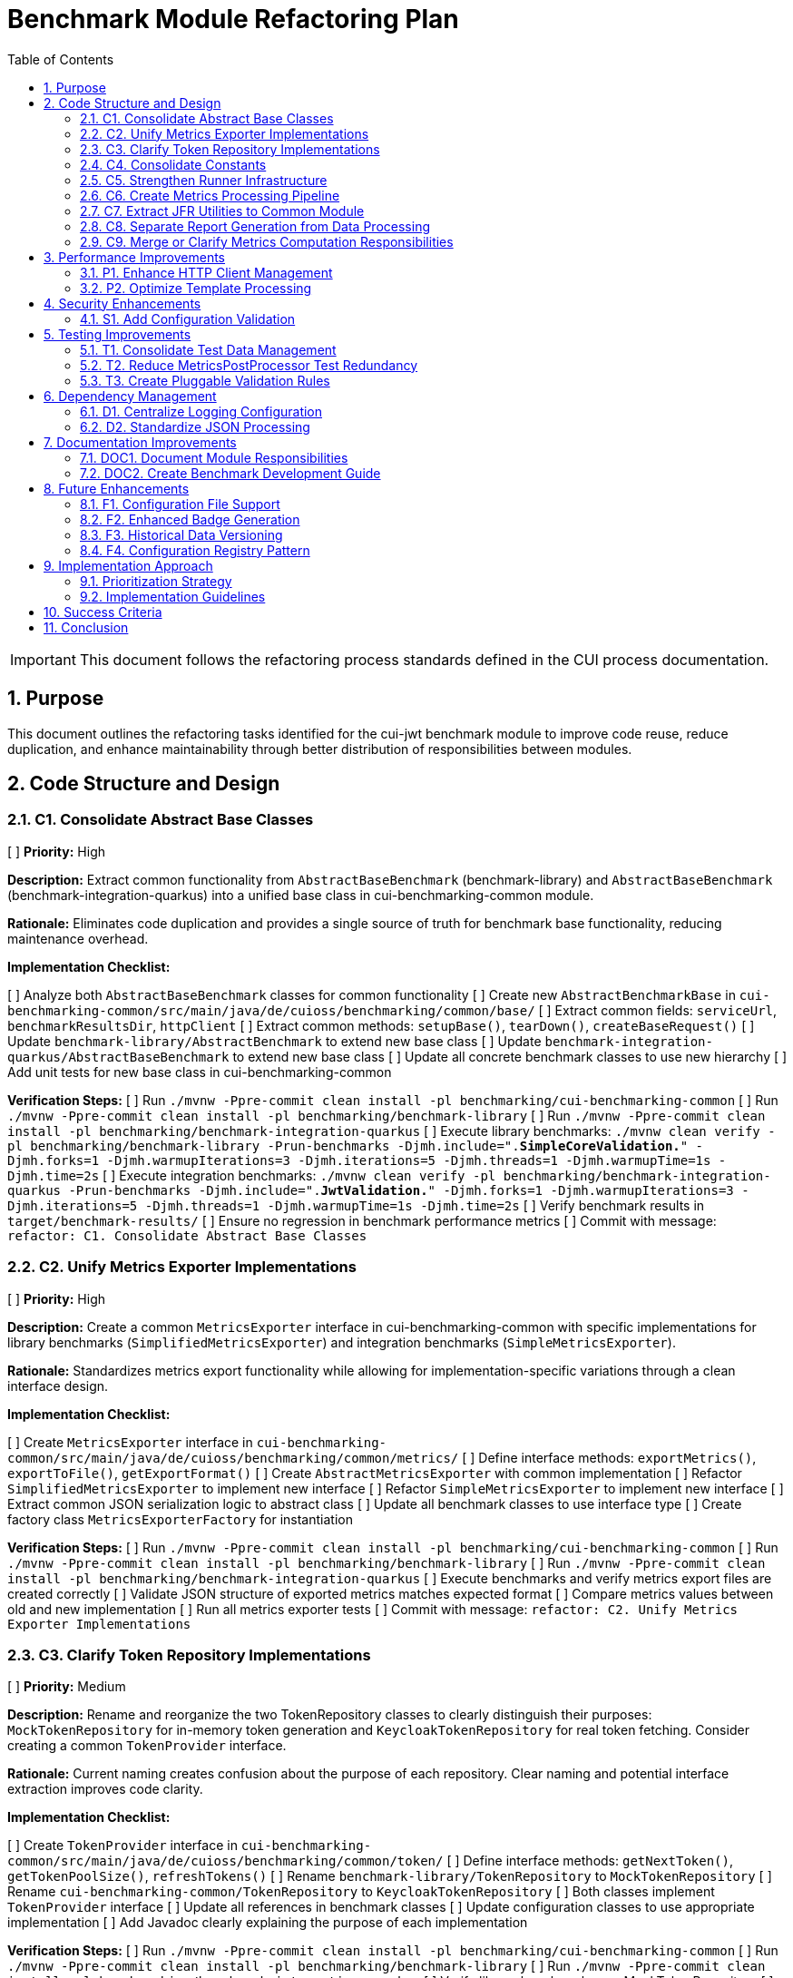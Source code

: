 = Benchmark Module Refactoring Plan
:toc: left
:toclevels: 3
:toc-title: Table of Contents
:sectnums:
:source-highlighter: highlight.js

[IMPORTANT]
====
This document follows the refactoring process standards defined in the CUI process documentation.
====

== Purpose

This document outlines the refactoring tasks identified for the cui-jwt benchmark module to improve code reuse, reduce duplication, and enhance maintainability through better distribution of responsibilities between modules.

== Code Structure and Design

=== C1. Consolidate Abstract Base Classes
[ ] *Priority:* High

*Description:* Extract common functionality from `AbstractBaseBenchmark` (benchmark-library) and `AbstractBaseBenchmark` (benchmark-integration-quarkus) into a unified base class in cui-benchmarking-common module.

*Rationale:* Eliminates code duplication and provides a single source of truth for benchmark base functionality, reducing maintenance overhead.

*Implementation Checklist:*

[ ] Analyze both `AbstractBaseBenchmark` classes for common functionality
[ ] Create new `AbstractBenchmarkBase` in `cui-benchmarking-common/src/main/java/de/cuioss/benchmarking/common/base/`
[ ] Extract common fields: `serviceUrl`, `benchmarkResultsDir`, `httpClient`
[ ] Extract common methods: `setupBase()`, `tearDown()`, `createBaseRequest()`
[ ] Update `benchmark-library/AbstractBenchmark` to extend new base class
[ ] Update `benchmark-integration-quarkus/AbstractBaseBenchmark` to extend new base class
[ ] Update all concrete benchmark classes to use new hierarchy
[ ] Add unit tests for new base class in cui-benchmarking-common

*Verification Steps:*
[ ] Run `./mvnw -Ppre-commit clean install -pl benchmarking/cui-benchmarking-common`
[ ] Run `./mvnw -Ppre-commit clean install -pl benchmarking/benchmark-library`
[ ] Run `./mvnw -Ppre-commit clean install -pl benchmarking/benchmark-integration-quarkus`
[ ] Execute library benchmarks: `./mvnw clean verify -pl benchmarking/benchmark-library -Prun-benchmarks -Djmh.include=".*SimpleCoreValidation.*" -Djmh.forks=1 -Djmh.warmupIterations=3 -Djmh.iterations=5 -Djmh.threads=1 -Djmh.warmupTime=1s -Djmh.time=2s`
[ ] Execute integration benchmarks: `./mvnw clean verify -pl benchmarking/benchmark-integration-quarkus -Prun-benchmarks -Djmh.include=".*JwtValidation.*" -Djmh.forks=1 -Djmh.warmupIterations=3 -Djmh.iterations=5 -Djmh.threads=1 -Djmh.warmupTime=1s -Djmh.time=2s`
[ ] Verify benchmark results in `target/benchmark-results/`
[ ] Ensure no regression in benchmark performance metrics
[ ] Commit with message: `refactor: C1. Consolidate Abstract Base Classes`

=== C2. Unify Metrics Exporter Implementations
[ ] *Priority:* High

*Description:* Create a common `MetricsExporter` interface in cui-benchmarking-common with specific implementations for library benchmarks (`SimplifiedMetricsExporter`) and integration benchmarks (`SimpleMetricsExporter`).

*Rationale:* Standardizes metrics export functionality while allowing for implementation-specific variations through a clean interface design.

*Implementation Checklist:*

[ ] Create `MetricsExporter` interface in `cui-benchmarking-common/src/main/java/de/cuioss/benchmarking/common/metrics/`
[ ] Define interface methods: `exportMetrics()`, `exportToFile()`, `getExportFormat()`
[ ] Create `AbstractMetricsExporter` with common implementation
[ ] Refactor `SimplifiedMetricsExporter` to implement new interface
[ ] Refactor `SimpleMetricsExporter` to implement new interface
[ ] Extract common JSON serialization logic to abstract class
[ ] Update all benchmark classes to use interface type
[ ] Create factory class `MetricsExporterFactory` for instantiation

*Verification Steps:*
[ ] Run `./mvnw -Ppre-commit clean install -pl benchmarking/cui-benchmarking-common`
[ ] Run `./mvnw -Ppre-commit clean install -pl benchmarking/benchmark-library`
[ ] Run `./mvnw -Ppre-commit clean install -pl benchmarking/benchmark-integration-quarkus`
[ ] Execute benchmarks and verify metrics export files are created correctly
[ ] Validate JSON structure of exported metrics matches expected format
[ ] Compare metrics values between old and new implementation
[ ] Run all metrics exporter tests
[ ] Commit with message: `refactor: C2. Unify Metrics Exporter Implementations`

=== C3. Clarify Token Repository Implementations
[ ] *Priority:* Medium

*Description:* Rename and reorganize the two TokenRepository classes to clearly distinguish their purposes: `MockTokenRepository` for in-memory token generation and `KeycloakTokenRepository` for real token fetching. Consider creating a common `TokenProvider` interface.

*Rationale:* Current naming creates confusion about the purpose of each repository. Clear naming and potential interface extraction improves code clarity.

*Implementation Checklist:*


[ ] Create `TokenProvider` interface in `cui-benchmarking-common/src/main/java/de/cuioss/benchmarking/common/token/`
[ ] Define interface methods: `getNextToken()`, `getTokenPoolSize()`, `refreshTokens()`
[ ] Rename `benchmark-library/TokenRepository` to `MockTokenRepository`
[ ] Rename `cui-benchmarking-common/TokenRepository` to `KeycloakTokenRepository`
[ ] Both classes implement `TokenProvider` interface
[ ] Update all references in benchmark classes
[ ] Update configuration classes to use appropriate implementation
[ ] Add Javadoc clearly explaining the purpose of each implementation

*Verification Steps:*
[ ] Run `./mvnw -Ppre-commit clean install -pl benchmarking/cui-benchmarking-common`
[ ] Run `./mvnw -Ppre-commit clean install -pl benchmarking/benchmark-library`
[ ] Run `./mvnw -Ppre-commit clean install -pl benchmarking/benchmark-integration-quarkus`
[ ] Verify library benchmarks use MockTokenRepository
[ ] Verify integration benchmarks can use KeycloakTokenRepository
[ ] Run all token repository tests
[ ] Commit with message: `refactor: C3. Clarify Token Repository Implementations`

=== C4. Consolidate Constants
[ ] *Priority:* High

*Description:* Create a unified `BenchmarkConstants` class in cui-benchmarking-common with nested classes for organization (e.g., `BenchmarkConstants.Metrics`, `BenchmarkConstants.Report`, `BenchmarkConstants.Integration`).

*Rationale:* Constants are currently scattered across modules. Centralization improves discoverability and reduces duplication.

*Implementation Checklist:*

[ ] Create `BenchmarkConstants` class in `cui-benchmarking-common/src/main/java/de/cuioss/benchmarking/common/constants/`
[ ] Create nested class `BenchmarkConstants.Metrics` with metric-related constants
[ ] Create nested class `BenchmarkConstants.Report` with report-related constants
[ ] Create nested class `BenchmarkConstants.Integration` with integration-related constants
[ ] Create nested class `BenchmarkConstants.Files` with file/directory constants
[ ] Migrate constants from `MetricConstants` (benchmark-integration-quarkus)
[ ] Migrate constants from `ReportConstants` (cui-benchmarking-common)
[ ] Update all references to use new constant locations
[ ] Remove deprecated constant classes

*Verification Steps:*
[ ] Run `./mvnw -Ppre-commit clean install -pl benchmarking/cui-benchmarking-common`
[ ] Run `./mvnw -Ppre-commit clean install -pl benchmarking/benchmark-library`
[ ] Run `./mvnw -Ppre-commit clean install -pl benchmarking/benchmark-integration-quarkus`
[ ] Verify no compilation errors from constant references
[ ] Check IDE for any unresolved constant references
[ ] Run grep to ensure no old constant class references remain
[ ] Commit with message: `refactor: C4. Consolidate Constants`

=== C5. Strengthen Runner Infrastructure
[ ] *Priority:* Medium

*Description:* Enhance `AbstractBenchmarkRunner` with template method pattern to better support the various runner implementations (LibraryBenchmarkRunner, JfrBenchmarkRunner, QuarkusIntegrationRunner).

*Rationale:* Current abstract runner is underutilized. A proper template method pattern would reduce code duplication in concrete runners.

*Implementation Checklist:*

[ ] Define template method `runBenchmark()` in `AbstractBenchmarkRunner`
[ ] Add abstract methods: `prepareBenchmark()`, `executeBenchmark()`, `processResults()`, `cleanup()`
[ ] Add hook methods: `beforeBenchmark()`, `afterBenchmark()` with default empty implementations
[ ] Extract common JMH options building to base class
[ ] Extract common result processing to base class
[ ] Update `LibraryBenchmarkRunner` to use template pattern
[ ] Update `JfrBenchmarkRunner` to use template pattern
[ ] Update `QuarkusIntegrationRunner` to use template pattern
[ ] Add configuration validation in base class

*Verification Steps:*
[ ] Run `./mvnw -Ppre-commit clean install -pl benchmarking/cui-benchmarking-common`
[ ] Run `./mvnw -Ppre-commit clean install -pl benchmarking/benchmark-library`
[ ] Run `./mvnw -Ppre-commit clean install -pl benchmarking/benchmark-integration-quarkus`
[ ] Execute each runner type and verify correct execution flow
[ ] Verify benchmark results are generated correctly
[ ] Check that runner-specific features still work (JFR events, integration metrics)
[ ] Commit with message: `refactor: C5. Strengthen Runner Infrastructure`

=== C6. Create Metrics Processing Pipeline
[ ] *Priority:* Medium

*Description:* Implement chain-of-responsibility or pipeline pattern for metrics processing to replace multiple overlapping `MetricsPostProcessor` implementations.

*Rationale:* Current implementations have significant overlap. A pipeline approach allows for modular, reusable processing stages.

*Implementation Checklist:*

[ ] Create `MetricsProcessor` interface with `process(MetricsContext context)` method
[ ] Create `MetricsContext` class to hold metrics data through pipeline
[ ] Create `MetricsPipeline` class to manage processor chain
[ ] Implement processors: `ValidationProcessor`, `AggregationProcessor`, `EnrichmentProcessor`
[ ] Implement processors: `FormatProcessor`, `ExportProcessor`
[ ] Refactor existing `MetricsPostProcessor` classes to use pipeline
[ ] Add pipeline configuration support
[ ] Create builder pattern for pipeline construction

*Verification Steps:*
[ ] Run `./mvnw -Ppre-commit clean install -pl benchmarking/cui-benchmarking-common`
[ ] Run `./mvnw -Ppre-commit clean install -pl benchmarking/benchmark-integration-quarkus`
[ ] Execute benchmarks with metrics processing
[ ] Verify all metrics are processed correctly through pipeline
[ ] Check that processed metrics match expected format
[ ] Run all metrics processor tests
[ ] Commit with message: `refactor: C6. Create Metrics Processing Pipeline`

=== C7. Extract JFR Utilities to Common Module
[ ] *Priority:* Low

*Description:* Move JFR event handling and instrumentation utilities from benchmark-library to cui-benchmarking-common for potential reuse in integration benchmarks.

*Rationale:* JFR functionality could benefit integration benchmarks. Centralization enables broader usage.

*Implementation Checklist:*

[ ] Create package `de.cuioss.benchmarking.common.jfr` in cui-benchmarking-common
[ ] Move `JfrInstrumentation` class to common module
[ ] Move `JfrVarianceAnalyzer` class to common module
[ ] Move JFR event classes to common module
[ ] Update package references in benchmark-library
[ ] Add JFR support detection utility
[ ] Create JFR configuration class for common settings
[ ] Update documentation for JFR usage

*Verification Steps:*
[ ] Run `./mvnw -Ppre-commit clean install -pl benchmarking/cui-benchmarking-common`
[ ] Run `./mvnw -Ppre-commit clean install -pl benchmarking/benchmark-library`
[ ] Execute JFR benchmarks: `./mvnw clean verify -pl benchmarking/benchmark-library -Prun-jfr-benchmarks`
[ ] Verify JFR events are recorded correctly
[ ] Check JFR analysis reports are generated
[ ] Commit with message: `refactor: C7. Extract JFR Utilities to Common Module`

=== C8. Separate Report Generation from Data Processing
[ ] *Priority:* Low

*Description:* Refactor report generation to separate rendering logic from data aggregation using visitor pattern or similar approach.

*Rationale:* Current implementation mixes concerns. Separation improves testability and allows for alternative report formats.

*Implementation Checklist:*

[ ] Create `ReportData` model classes for report data structure
[ ] Create `ReportRenderer` interface with `render(ReportData data)` method
[ ] Implement `HtmlReportRenderer` for HTML output
[ ] Implement `JsonReportRenderer` for JSON output
[ ] Implement `MarkdownReportRenderer` for Markdown output
[ ] Extract data aggregation logic to `ReportDataBuilder`
[ ] Update `ReportGenerator` to use renderer pattern
[ ] Add renderer factory for format selection

*Verification Steps:*
[ ] Run `./mvnw -Ppre-commit clean install -pl benchmarking/cui-benchmarking-common`
[ ] Generate reports in all formats (HTML, JSON, Markdown)
[ ] Verify report content is consistent across formats
[ ] Check HTML report renders correctly in browser
[ ] Validate JSON report structure
[ ] Review Markdown report formatting
[ ] Commit with message: `refactor: C8. Separate Report Generation from Data Processing`

=== C9. Merge or Clarify Metrics Computation Responsibilities
[ ] *Priority:* Low

*Description:* Review and refactor `MetricsComputer` and `TrendDataProcessor` to either merge overlapping functionality or clearly separate statistical computation from trend analysis.

*Rationale:* Overlapping responsibilities create confusion about which component to use for specific computations.

*Implementation Checklist:*

[ ] Analyze current responsibilities of `MetricsComputer`
[ ] Analyze current responsibilities of `TrendDataProcessor`
[ ] Identify overlapping functionality
[ ] Create `StatisticsCalculator` for pure statistical computations
[ ] Refactor `MetricsComputer` to focus on metric-specific calculations
[ ] Refactor `TrendDataProcessor` to focus on time-series analysis
[ ] Update all usages to use appropriate component
[ ] Add clear Javadoc explaining when to use each component

*Verification Steps:*
[ ] Run `./mvnw -Ppre-commit clean install -pl benchmarking/cui-benchmarking-common`
[ ] Execute benchmarks with trend analysis
[ ] Verify statistical calculations are correct
[ ] Check trend detection works properly
[ ] Compare results with previous implementation
[ ] Commit with message: `refactor: C9. Merge or Clarify Metrics Computation Responsibilities`

== Performance Improvements

=== P1. Enhance HTTP Client Management
[ ] *Priority:* Medium

*Description:* Add connection pooling configuration and timeout presets to `HttpClientFactory` for different benchmark scenarios (short-lived vs long-running benchmarks).

*Rationale:* Current implementation uses basic clients. Connection pooling and scenario-specific configurations would improve benchmark performance.

*Implementation Checklist:*

[ ] Add `HttpClientConfig` class with pooling and timeout settings
[ ] Create preset configurations: `SHORT_LIVED`, `LONG_RUNNING`, `HIGH_CONCURRENCY`
[ ] Implement connection pool management in `HttpClientFactory`
[ ] Add methods: `getPooledClient(HttpClientConfig config)`
[ ] Add connection pool monitoring/metrics
[ ] Update existing client creation to use pooling
[ ] Add configuration through system properties
[ ] Document recommended settings for different scenarios

*Verification Steps:*
[ ] Run `./mvnw -Ppre-commit clean install -pl benchmarking/cui-benchmarking-common`
[ ] Run `./mvnw -Ppre-commit clean install -pl benchmarking/benchmark-integration-quarkus`
[ ] Execute integration benchmarks with different client configurations
[ ] Monitor connection pool usage during benchmarks
[ ] Verify performance improvement with pooling enabled
[ ] Check no connection leaks occur
[ ] Commit with message: `refactor: P1. Enhance HTTP Client Management`

=== P2. Optimize Template Processing
[ ] *Priority:* Low

*Description:* Create template engine abstraction for report generation to support multiple formats (HTML, Markdown, JSON) with caching of compiled templates.

*Rationale:* Current HTML-only approach limits flexibility. Template abstraction with caching improves performance and extensibility.

*Implementation Checklist:*

[ ] Create `TemplateEngine` interface with `render(template, context)` method
[ ] Implement `MustacheTemplateEngine` for HTML templates
[ ] Implement `FreemarkerTemplateEngine` as alternative
[ ] Add template caching mechanism
[ ] Create `TemplateContext` for passing data to templates
[ ] Add template precompilation support
[ ] Update report generation to use template engine
[ ] Add configuration for template engine selection

*Verification Steps:*
[ ] Run `./mvnw -Ppre-commit clean install -pl benchmarking/cui-benchmarking-common`
[ ] Generate reports using different template engines
[ ] Measure template processing performance
[ ] Verify template caching reduces processing time
[ ] Check generated output matches expected format
[ ] Commit with message: `refactor: P2. Optimize Template Processing`

== Security Enhancements

=== S1. Add Configuration Validation
[ ] *Priority:* Medium

*Description:* Implement comprehensive validation for benchmark configurations to ensure security-relevant settings (SSL verification, token handling) are properly configured.

*Rationale:* Configuration errors can lead to security vulnerabilities or misleading benchmark results.

*Implementation Checklist:*

[ ] Create `ConfigurationValidator` class
[ ] Add validation for SSL/TLS settings
[ ] Add validation for token handling configuration
[ ] Add validation for endpoint URLs (prevent SSRF)
[ ] Add validation for file paths (prevent path traversal)
[ ] Implement validation annotations for configuration classes
[ ] Add startup validation in runners
[ ] Create detailed validation error messages
[ ] Add configuration schema documentation

*Verification Steps:*
[ ] Run `./mvnw -Ppre-commit clean install -pl benchmarking/cui-benchmarking-common`
[ ] Test with invalid configurations and verify proper error handling
[ ] Test with missing required configurations
[ ] Verify SSL validation works correctly
[ ] Check that insecure configurations are rejected in production mode
[ ] Run security scanning tools on configuration handling
[ ] Commit with message: `refactor: S1. Add Configuration Validation`

== Testing Improvements

=== T1. Consolidate Test Data Management
[ ] *Priority:* High

*Description:* Create test data factory in cui-benchmarking-common test utilities to centralize test resource management and reduce duplication.

*Rationale:* Test resources are currently scattered across modules with significant duplication. Centralization improves test maintainability.

*Implementation Checklist:*

[ ] Create `TestDataFactory` in `cui-benchmarking-common/src/test/java`
[ ] Add methods for creating test tokens
[ ] Add methods for creating test metrics
[ ] Add methods for creating test benchmark results
[ ] Add methods for loading test JSON files
[ ] Create `TestResourceLoader` for file resources
[ ] Consolidate duplicate test JSON files
[ ] Update all test classes to use factory
[ ] Remove duplicate test data files

*Verification Steps:*
[ ] Run `./mvnw test -pl benchmarking/cui-benchmarking-common`
[ ] Run `./mvnw test -pl benchmarking/benchmark-library`
[ ] Run `./mvnw test -pl benchmarking/benchmark-integration-quarkus`
[ ] Verify all tests pass with new test data factory
[ ] Check no duplicate test resources remain
[ ] Ensure test coverage remains the same or improves
[ ] Commit with message: `refactor: T1. Consolidate Test Data Management`

=== T2. Reduce MetricsPostProcessor Test Redundancy
[ ] *Priority:* Medium

*Description:* Create parameterized tests or test fixtures for MetricsPostProcessor testing to eliminate duplicate test patterns.

*Rationale:* Multiple test classes implement similar test patterns. Parameterized tests reduce code duplication.

*Implementation Checklist:*

[ ] Identify common test patterns across MetricsPostProcessor tests
[ ] Create `AbstractMetricsProcessorTest` base class
[ ] Implement parameterized test methods
[ ] Create test fixtures for common test scenarios
[ ] Extract test data sets to shared constants
[ ] Update existing tests to use parameterized approach
[ ] Remove redundant test methods
[ ] Add test documentation explaining parameterization

*Verification Steps:*
[ ] Run `./mvnw test -pl benchmarking/benchmark-integration-quarkus`
[ ] Verify all test scenarios are still covered
[ ] Check test execution time (should be similar or faster)
[ ] Ensure test failure messages are still clear
[ ] Review code coverage reports
[ ] Commit with message: `refactor: T2. Reduce MetricsPostProcessor Test Redundancy`

=== T3. Create Pluggable Validation Rules
[ ] *Priority:* Low

*Description:* Extend `BenchmarkResultValidator` with a pluggable validation rules system to support custom validation requirements.

*Rationale:* Current validator has fixed rules. Pluggable system allows for project-specific validation needs.

*Implementation Checklist:*

[ ] Create `ValidationRule` interface with `validate(BenchmarkResult)` method
[ ] Create `ValidationContext` for passing validation state
[ ] Implement default rules: `ThresholdRule`, `ConsistencyRule`, `OutlierRule`
[ ] Add rule registration mechanism
[ ] Add rule configuration support
[ ] Create `ValidationReport` for detailed results
[ ] Update `BenchmarkResultValidator` to use rule system
[ ] Add custom rule examples in documentation

*Verification Steps:*
[ ] Run `./mvnw -Ppre-commit clean install -pl benchmarking/cui-benchmarking-common`
[ ] Test with various validation rules
[ ] Verify custom rules can be added
[ ] Check validation reports are comprehensive
[ ] Test rule configuration changes
[ ] Commit with message: `refactor: T3. Create Pluggable Validation Rules`

== Dependency Management

=== D1. Centralize Logging Configuration
[ ] *Priority:* High

*Description:* Move duplicate `benchmark-logging.properties` files to cui-benchmarking-common with support for environment-specific overrides.

*Rationale:* Duplicate configuration files increase maintenance burden. Centralization with override capability provides flexibility.

*Implementation Checklist:*

[ ] Move `benchmark-logging.properties` to `cui-benchmarking-common/src/main/resources`
[ ] Create `benchmark-logging-dev.properties` for development
[ ] Create `benchmark-logging-prod.properties` for production
[ ] Add profile-based loading mechanism
[ ] Remove duplicate logging configuration files
[ ] Update logging initialization in all modules
[ ] Add system property for custom logging config
[ ] Document logging configuration approach

*Verification Steps:*
[ ] Run `./mvnw -Ppre-commit clean install -pl benchmarking/cui-benchmarking-common`
[ ] Run `./mvnw -Ppre-commit clean install -pl benchmarking/benchmark-library`
[ ] Run `./mvnw -Ppre-commit clean install -pl benchmarking/benchmark-integration-quarkus`
[ ] Verify logging works correctly in all modules
[ ] Test with different logging profiles
[ ] Check log output format is consistent
[ ] Commit with message: `refactor: D1. Centralize Logging Configuration`

=== D2. Standardize JSON Processing
[ ] *Priority:* Medium

*Description:* Review and standardize JSON serialization approach - either use Gson features more effectively or migrate to Jackson for consistency with other CUI projects.

*Rationale:* Current `JsonSerializationHelper` reinvents some Gson functionality. Standardization reduces code and improves consistency.

*Implementation Checklist:*

[ ] Audit current JSON processing usage across modules
[ ] Evaluate Gson vs Jackson for CUI project consistency
[ ] If keeping Gson: optimize `JsonSerializationHelper` to use Gson features
[ ] If migrating to Jackson: create migration plan
[ ] Update JSON serialization to use chosen approach
[ ] Add custom serializers/deserializers as needed
[ ] Remove redundant JSON utility methods
[ ] Update all JSON processing tests

*Verification Steps:*
[ ] Run `./mvnw -Ppre-commit clean install -pl benchmarking/cui-benchmarking-common`
[ ] Run `./mvnw -Ppre-commit clean install -pl benchmarking/benchmark-library`
[ ] Run `./mvnw -Ppre-commit clean install -pl benchmarking/benchmark-integration-quarkus`
[ ] Verify JSON output format remains compatible
[ ] Test JSON round-trip serialization
[ ] Check performance of JSON processing
[ ] Commit with message: `refactor: D2. Standardize JSON Processing`

== Documentation Improvements

=== DOC1. Document Module Responsibilities
[ ] *Priority:* High

*Description:* Create clear documentation defining the responsibilities and boundaries of each benchmark module (benchmark-library, benchmark-integration-quarkus, cui-benchmarking-common).

*Rationale:* Current module boundaries are unclear, leading to code placement confusion and duplication.

*Implementation Checklist:*

[ ] Create `ARCHITECTURE.adoc` in benchmarking root
[ ] Document cui-benchmarking-common responsibilities
[ ] Document benchmark-library responsibilities
[ ] Document benchmark-integration-quarkus responsibilities
[ ] Create module dependency diagram
[ ] Define clear rules for code placement
[ ] Add examples of what belongs in each module
[ ] Update README files in each module

*Verification Steps:*
[ ] Review documentation for clarity and completeness
[ ] Validate module dependencies match documentation
[ ] Check for any circular dependencies
[ ] Ensure examples are accurate
[ ] Get team review of architecture documentation
[ ] Commit with message: `docs: DOC1. Document Module Responsibilities`

=== DOC2. Create Benchmark Development Guide
[ ] *Priority:* Medium

*Description:* Document how to create new benchmarks, including which base classes to use, how to configure metrics, and how to integrate with the reporting system.

*Rationale:* Lack of documentation makes it difficult for new developers to contribute benchmarks correctly.

*Implementation Checklist:*

[ ] Create `DEVELOPMENT-GUIDE.adoc` in benchmarking root
[ ] Document benchmark types (library vs integration)
[ ] Explain base class selection criteria
[ ] Provide step-by-step benchmark creation guide
[ ] Document metrics configuration options
[ ] Explain report integration process
[ ] Add troubleshooting section
[ ] Include example benchmark implementation

*Verification Steps:*
[ ] Follow guide to create a sample benchmark
[ ] Verify all steps are accurate and complete
[ ] Test example code compiles and runs
[ ] Check metrics and reports generate correctly
[ ] Get feedback from team members
[ ] Commit with message: `docs: DOC2. Create Benchmark Development Guide`

== Future Enhancements

=== F1. Configuration File Support
[ ] *Priority:* Low

*Description:* Add YAML/JSON configuration file support with profiles (dev, ci, prod) to supplement system property configuration.

*Rationale:* System property configuration is cumbersome for complex setups. File-based configuration with profiles improves usability.

*Implementation Checklist:*

[ ] Add YAML parser dependency (SnakeYAML or similar)
[ ] Create `BenchmarkConfig` YAML schema
[ ] Implement `ConfigurationLoader` for file reading
[ ] Add profile support (dev, ci, prod)
[ ] Create default configuration files
[ ] Add configuration override mechanism
[ ] Update runners to load file configuration
[ ] Document configuration file format

*Verification Steps:*
[ ] Run `./mvnw -Ppre-commit clean install -pl benchmarking/cui-benchmarking-common`
[ ] Test configuration loading from files
[ ] Verify profile selection works
[ ] Check property override mechanism
[ ] Test with invalid configuration files
[ ] Commit with message: `feature: F1. Configuration File Support`

=== F2. Enhanced Badge Generation
[ ] *Priority:* Low

*Description:* Extract and enhance BadgeGenerator with configurable thresholds, styles, and support for multiple badge formats.

*Rationale:* Current implementation is basic. Enhanced badges provide better visual feedback for benchmark results.

*Implementation Checklist:*

[ ] Extract `BadgeGenerator` to separate package
[ ] Add configurable threshold support
[ ] Implement multiple badge styles (flat, flat-square, for-the-badge)
[ ] Add SVG generation support
[ ] Add shields.io compatible JSON output
[ ] Create badge configuration class
[ ] Add color scheme customization
[ ] Document badge usage and embedding

*Verification Steps:*
[ ] Run `./mvnw -Ppre-commit clean install -pl benchmarking/cui-benchmarking-common`
[ ] Generate badges in all formats
[ ] Verify SVG badges render correctly
[ ] Test threshold configuration
[ ] Check color schemes work properly
[ ] Commit with message: `feature: F2. Enhanced Badge Generation`

=== F3. Historical Data Versioning
[ ] *Priority:* Low

*Description:* Add data versioning and migration support to `HistoricalDataManager` for handling benchmark result schema changes.

*Rationale:* Schema evolution is not currently handled. Versioning ensures historical data remains accessible after schema changes.

*Implementation Checklist:*

[ ] Add version field to benchmark result schema
[ ] Create `DataMigration` interface
[ ] Implement migration registry
[ ] Add automatic migration on data load
[ ] Create migration for current schema
[ ] Add backwards compatibility support
[ ] Document migration process
[ ] Add migration testing utilities

*Verification Steps:*
[ ] Run `./mvnw -Ppre-commit clean install -pl benchmarking/cui-benchmarking-common`
[ ] Test data migration with sample data
[ ] Verify backwards compatibility
[ ] Check migration performance
[ ] Test with multiple version jumps
[ ] Commit with message: `feature: F3. Historical Data Versioning`

=== F4. Configuration Registry Pattern
[ ] *Priority:* Low

*Description:* Implement configuration factory/registry pattern for managing different benchmark profiles and scenarios.

*Rationale:* Current configuration is monolithic. Registry pattern allows for dynamic configuration selection based on context.

*Implementation Checklist:*

[ ] Create `ConfigurationRegistry` class
[ ] Implement `ConfigurationFactory` interface
[ ] Add configuration registration mechanism
[ ] Implement profile-based selection
[ ] Add configuration inheritance support
[ ] Create predefined configuration sets
[ ] Add runtime configuration switching
[ ] Document registry usage patterns

*Verification Steps:*
[ ] Run `./mvnw -Ppre-commit clean install -pl benchmarking/cui-benchmarking-common`
[ ] Test configuration registration
[ ] Verify profile selection works
[ ] Check configuration inheritance
[ ] Test runtime switching
[ ] Commit with message: `feature: F4. Configuration Registry Pattern`

== Implementation Approach

=== Prioritization Strategy

Tasks should be implemented in priority order:

1. *High Priority Tasks* (C1, C2, C4, T1, D1, DOC1): These provide immediate value with minimal disruption
2. *Medium Priority Tasks* (C3, C5, C6, P1, S1, T2, D2, DOC2): Good value with moderate effort
3. *Low Priority Tasks* (C7, C8, C9, P2, T3, F1-F4): Nice-to-have improvements

=== Implementation Guidelines

* Focus on one task at a time
* Complete all verification steps before marking task complete
* Run full benchmark suite after each task
* Update documentation as part of task completion
* Use task identifiers in commit messages
* Ensure no performance regression occurs

== Success Criteria

Each task is considered complete when:

1. All implementation checklist items are checked
2. All verification steps pass successfully
3. Pre-commit build passes: `./mvnw -Ppre-commit clean install`
4. Full benchmark execution completes without errors
5. Performance metrics show no regression
6. Documentation is updated
7. Changes are committed with appropriate message

== Conclusion

This refactoring plan addresses the identified opportunities for improvement in the benchmark module, focusing on code consolidation, reusability, and maintainability. The detailed checklists and verification steps ensure systematic implementation with quality assurance at each stage.